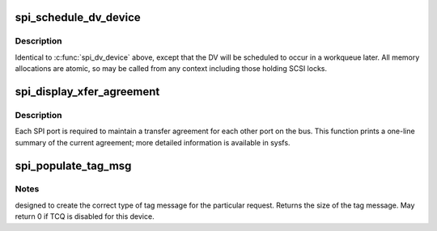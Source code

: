 .. -*- coding: utf-8; mode: rst -*-
.. src-file: drivers/scsi/scsi_transport_spi.c

.. _`spi_schedule_dv_device`:

spi_schedule_dv_device
======================

.. c:function:: void spi_schedule_dv_device(struct scsi_device *sdev)

    schedule domain validation to occur on the device

    :param struct scsi_device \*sdev:
        The device to validate

.. _`spi_schedule_dv_device.description`:

Description
-----------

Identical to \ :c:func:`spi_dv_device`\  above, except that the DV will be
scheduled to occur in a workqueue later.  All memory allocations
are atomic, so may be called from any context including those holding
SCSI locks.

.. _`spi_display_xfer_agreement`:

spi_display_xfer_agreement
==========================

.. c:function:: void spi_display_xfer_agreement(struct scsi_target *starget)

    Print the current target transfer agreement

    :param struct scsi_target \*starget:
        The target for which to display the agreement

.. _`spi_display_xfer_agreement.description`:

Description
-----------

Each SPI port is required to maintain a transfer agreement for each
other port on the bus.  This function prints a one-line summary of
the current agreement; more detailed information is available in sysfs.

.. _`spi_populate_tag_msg`:

spi_populate_tag_msg
====================

.. c:function:: int spi_populate_tag_msg(unsigned char *msg, struct scsi_cmnd *cmd)

    place a tag message in a buffer

    :param unsigned char \*msg:
        pointer to the area to place the tag

    :param struct scsi_cmnd \*cmd:
        pointer to the scsi command for the tag

.. _`spi_populate_tag_msg.notes`:

Notes
-----

designed to create the correct type of tag message for the
particular request.  Returns the size of the tag message.
May return 0 if TCQ is disabled for this device.

.. This file was automatic generated / don't edit.

